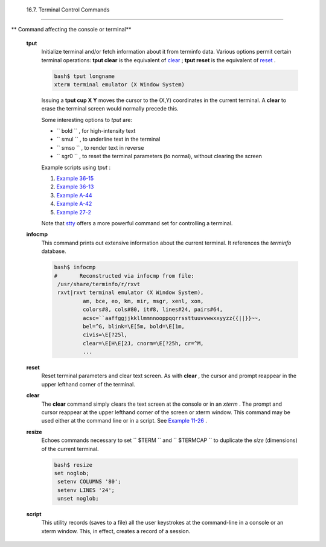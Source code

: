 
  16.7. Terminal Control Commands
================================


** Command affecting the console or terminal**

 **tput**
    Initialize terminal and/or fetch information about it from terminfo
    data. Various options permit certain terminal operations: **tput
    clear** is the equivalent of `clear <terminalccmds.html#CLEARREF>`__
    ; **tput reset** is the equivalent of
    `reset <terminalccmds.html#RESETREF>`__ .


    .. code:: SCREEN

        bash$ tput longname
        xterm terminal emulator (X Window System)
                  



    Issuing a **tput cup X Y** moves the cursor to the (X,Y) coordinates
    in the current terminal. A **clear** to erase the terminal screen
    would normally precede this.

    Some interesting options to *tput* are:

    -  ``           bold          `` , for high-intensity text

    -  ``           smul          `` , to underline text in the terminal

    -  ``           smso          `` , to render text in reverse

    -  ``           sgr0          `` , to reset the terminal parameters
       (to normal), without clearing the screen

    Example scripts using *tput* :

    #. `Example 36-15 <colorizing.html#COLORECHO>`__

    #. `Example 36-13 <colorizing.html#EX30A>`__

    #. `Example A-44 <contributed-scripts.html#HOMEWORK>`__

    #. `Example A-42 <contributed-scripts.html#NIM>`__

    #. `Example 27-2 <arrays.html#POEM>`__

    Note that `stty <system.html#STTYREF>`__ offers a more powerful
    command set for controlling a terminal.

 **infocmp**
    This command prints out extensive information about the current
    terminal. It references the *terminfo* database.


    .. code:: SCREEN

        bash$ infocmp
        #       Reconstructed via infocmp from file:
         /usr/share/terminfo/r/rxvt
         rxvt|rxvt terminal emulator (X Window System), 
                 am, bce, eo, km, mir, msgr, xenl, xon, 
                 colors#8, cols#80, it#8, lines#24, pairs#64, 
                 acsc=``aaffggjjkkllmmnnooppqqrrssttuuvvwwxxyyzz{{||}}~~, 
                 bel=^G, blink=\E[5m, bold=\E[1m,
                 civis=\E[?25l, 
                 clear=\E[H\E[2J, cnorm=\E[?25h, cr=^M, 
                 ...
                  



 **reset**
    Reset terminal parameters and clear text screen. As with **clear** ,
    the cursor and prompt reappear in the upper lefthand corner of the
    terminal.

 **clear**
    The **clear** command simply clears the text screen at the console
    or in an *xterm* . The prompt and cursor reappear at the upper
    lefthand corner of the screen or xterm window. This command may be
    used either at the command line or in a script. See `Example
    11-26 <testbranch.html#EX30>`__ .

 **resize**
    Echoes commands necessary to set ``         $TERM        `` and
    ``         $TERMCAP        `` to duplicate the *size* (dimensions)
    of the current terminal.


    .. code:: SCREEN

        bash$ resize
        set noglob;
         setenv COLUMNS '80';
         setenv LINES '24';
         unset noglob;
                    



 **script**
    This utility records (saves to a file) all the user keystrokes at
    the command-line in a console or an xterm window. This, in effect,
    creates a record of a session.



